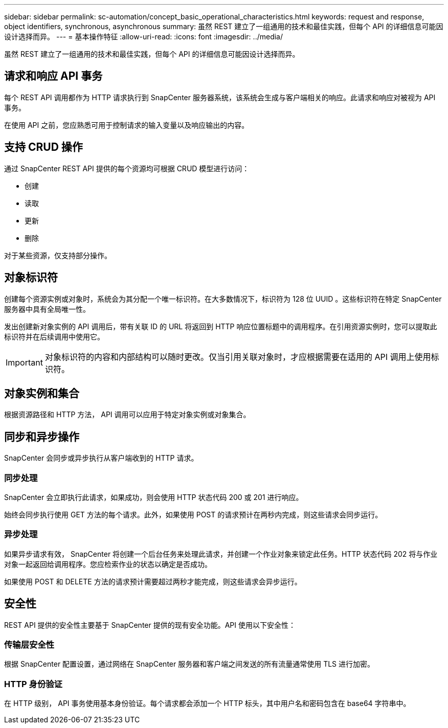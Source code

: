 ---
sidebar: sidebar 
permalink: sc-automation/concept_basic_operational_characteristics.html 
keywords: request and response, object identifiers, synchronous, asynchronous 
summary: 虽然 REST 建立了一组通用的技术和最佳实践，但每个 API 的详细信息可能因设计选择而异。 
---
= 基本操作特征
:allow-uri-read: 
:icons: font
:imagesdir: ../media/


[role="lead"]
虽然 REST 建立了一组通用的技术和最佳实践，但每个 API 的详细信息可能因设计选择而异。



== 请求和响应 API 事务

每个 REST API 调用都作为 HTTP 请求执行到 SnapCenter 服务器系统，该系统会生成与客户端相关的响应。此请求和响应对被视为 API 事务。

在使用 API 之前，您应熟悉可用于控制请求的输入变量以及响应输出的内容。



== 支持 CRUD 操作

通过 SnapCenter REST API 提供的每个资源均可根据 CRUD 模型进行访问：

* 创建
* 读取
* 更新
* 删除


对于某些资源，仅支持部分操作。



== 对象标识符

创建每个资源实例或对象时，系统会为其分配一个唯一标识符。在大多数情况下，标识符为 128 位 UUID 。这些标识符在特定 SnapCenter 服务器中具有全局唯一性。

发出创建新对象实例的 API 调用后，带有关联 ID 的 URL 将返回到 HTTP 响应位置标题中的调用程序。在引用资源实例时，您可以提取此标识符并在后续调用中使用它。


IMPORTANT: 对象标识符的内容和内部结构可以随时更改。仅当引用关联对象时，才应根据需要在适用的 API 调用上使用标识符。



== 对象实例和集合

根据资源路径和 HTTP 方法， API 调用可以应用于特定对象实例或对象集合。



== 同步和异步操作

SnapCenter 会同步或异步执行从客户端收到的 HTTP 请求。



=== 同步处理

SnapCenter 会立即执行此请求，如果成功，则会使用 HTTP 状态代码 200 或 201 进行响应。

始终会同步执行使用 GET 方法的每个请求。此外，如果使用 POST 的请求预计在两秒内完成，则这些请求会同步运行。



=== 异步处理

如果异步请求有效， SnapCenter 将创建一个后台任务来处理此请求，并创建一个作业对象来锁定此任务。HTTP 状态代码 202 将与作业对象一起返回给调用程序。您应检索作业的状态以确定是否成功。

如果使用 POST 和 DELETE 方法的请求预计需要超过两秒才能完成，则这些请求会异步运行。



== 安全性

REST API 提供的安全性主要基于 SnapCenter 提供的现有安全功能。API 使用以下安全性：



=== 传输层安全性

根据 SnapCenter 配置设置，通过网络在 SnapCenter 服务器和客户端之间发送的所有流量通常使用 TLS 进行加密。



=== HTTP 身份验证

在 HTTP 级别， API 事务使用基本身份验证。每个请求都会添加一个 HTTP 标头，其中用户名和密码包含在 base64 字符串中。
